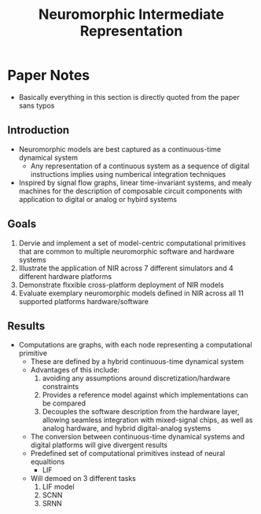 #+title: Neuromorphic Intermediate Representation
* Paper Notes
- Basically everything in this section is directly quoted from the paper sans typos
** Introduction
- Neuromorphic models are best captured as a continuous-time dynamical system
  - Any representation of a continuous system as a sequence of digital instructions implies using numberical integration techniques
- Inspired by signal flow graphs, linear time-invariant systems, and mealy machines for the description of composable circuit components with application to digital or analog or hybird systems
** Goals
1. Dervie and implement a set of model-centric computational primitives that are common to multiple neuromorphic software and hardware systems
2. Illustrate the application of NIR across 7 different simulators and 4 different hardware platforms
3. Demonstrate flxxible cross-platform deployment of NIR models
4. Evaluate exemplary neuromorphic models defined in NIR across all 11 supported platforms hardware/software
** Results
- Computations are graphs, with each node representing a computational primitive
  - These are defined by a hybrid continuous-time dynamical system
  - Advantages of this include:
    1. avoiding any assumptions around discretization/hardware constraints
    2. Provides a reference model against which implementations can be compared
    3. Decouples the software description from the hardware layer, allowing seamless integration with mixed-signal chips, as well as analog hardware, and hybrid digital-analog systems
  - The conversion between continuous-time dynamical systems and digital platforms will give divergent results
  - Predefined set of computational primitives instead of neural equaltions
    - LIF
  - Will demoed on 3 different tasks
    1. LIF model
    2. SCNN
    3. SRNN
